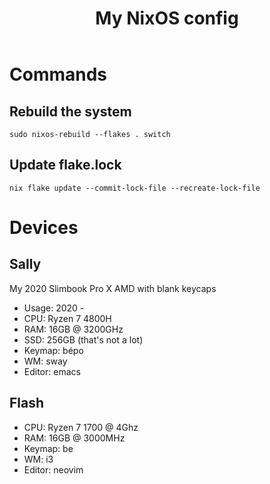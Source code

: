 #+title: My NixOS config

* Commands

** Rebuild the system

#+BEGIN_SRC shell
sudo nixos-rebuild --flakes . switch
#+END_SRC

** Update flake.lock

#+BEGIN_SRC shell
nix flake update --commit-lock-file --recreate-lock-file
#+END_SRC

* Devices

** Sally

My 2020 Slimbook Pro X AMD with blank keycaps
- Usage: 2020 -
- CPU: Ryzen 7 4800H
- RAM: 16GB @ 3200GHz
- SSD: 256GB (that's not a lot)
- Keymap: bépo
- WM: sway
- Editor: emacs

** Flash

- CPU: Ryzen 7 1700 @ 4Ghz
- RAM: 16GB @ 3000MHz
- Keymap: be
- WM: i3
- Editor: neovim
